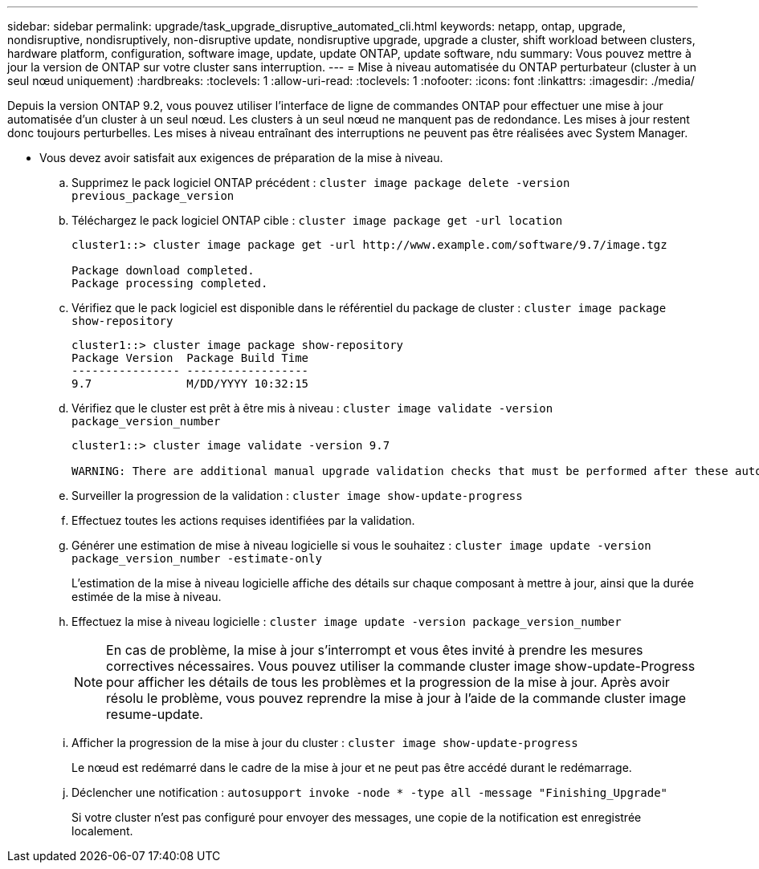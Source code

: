 ---
sidebar: sidebar 
permalink: upgrade/task_upgrade_disruptive_automated_cli.html 
keywords: netapp, ontap, upgrade, nondisruptive, nondisruptively, non-disruptive update, nondisruptive upgrade, upgrade a cluster, shift workload between clusters, hardware platform, configuration, software image, update, update ONTAP, update software, ndu 
summary: Vous pouvez mettre à jour la version de ONTAP sur votre cluster sans interruption. 
---
= Mise à niveau automatisée du ONTAP perturbateur (cluster à un seul nœud uniquement)
:hardbreaks:
:toclevels: 1
:allow-uri-read: 
:toclevels: 1
:nofooter: 
:icons: font
:linkattrs: 
:imagesdir: ./media/


[role="lead"]
Depuis la version ONTAP 9.2, vous pouvez utiliser l'interface de ligne de commandes ONTAP pour effectuer une mise à jour automatisée d'un cluster à un seul nœud. Les clusters à un seul nœud ne manquent pas de redondance. Les mises à jour restent donc toujours perturbelles. Les mises à niveau entraînant des interruptions ne peuvent pas être réalisées avec System Manager.

* Vous devez avoir satisfait aux exigences de préparation de la mise à niveau.
+
.. Supprimez le pack logiciel ONTAP précédent : `cluster image package delete -version previous_package_version`
.. Téléchargez le pack logiciel ONTAP cible : `cluster image package get -url location`
+
[listing]
----
cluster1::> cluster image package get -url http://www.example.com/software/9.7/image.tgz

Package download completed.
Package processing completed.
----
.. Vérifiez que le pack logiciel est disponible dans le référentiel du package de cluster : `cluster image package show-repository`
+
[listing]
----
cluster1::> cluster image package show-repository
Package Version  Package Build Time
---------------- ------------------
9.7              M/DD/YYYY 10:32:15
----
.. Vérifiez que le cluster est prêt à être mis à niveau : `cluster image validate -version package_version_number`
+
[listing]
----
cluster1::> cluster image validate -version 9.7

WARNING: There are additional manual upgrade validation checks that must be performed after these automated validation checks have completed...
----
.. Surveiller la progression de la validation : `cluster image show-update-progress`
.. Effectuez toutes les actions requises identifiées par la validation.
.. Générer une estimation de mise à niveau logicielle si vous le souhaitez : `cluster image update -version package_version_number -estimate-only`
+
L'estimation de la mise à niveau logicielle affiche des détails sur chaque composant à mettre à jour, ainsi que la durée estimée de la mise à niveau.

.. Effectuez la mise à niveau logicielle : `cluster image update -version package_version_number`
+

NOTE: En cas de problème, la mise à jour s'interrompt et vous êtes invité à prendre les mesures correctives nécessaires. Vous pouvez utiliser la commande cluster image show-update-Progress pour afficher les détails de tous les problèmes et la progression de la mise à jour. Après avoir résolu le problème, vous pouvez reprendre la mise à jour à l'aide de la commande cluster image resume-update.

.. Afficher la progression de la mise à jour du cluster : `cluster image show-update-progress`
+
Le nœud est redémarré dans le cadre de la mise à jour et ne peut pas être accédé durant le redémarrage.

.. Déclencher une notification : `autosupport invoke -node * -type all -message "Finishing_Upgrade"`
+
Si votre cluster n'est pas configuré pour envoyer des messages, une copie de la notification est enregistrée localement.




